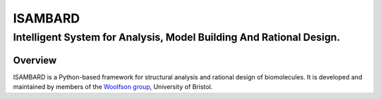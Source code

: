 ########
ISAMBARD
########

Intelligent System for Analysis, Model Building And Rational Design.
####################################################################


Overview
""""""""

ISAMBARD is a Python-based framework for structural analysis and rational design of biomolecules.
It is developed and maintained by members of the
`Woolfson group <http://www.chm.bris.ac.uk/org/woolfson/index.html>`_, University of Bristol.